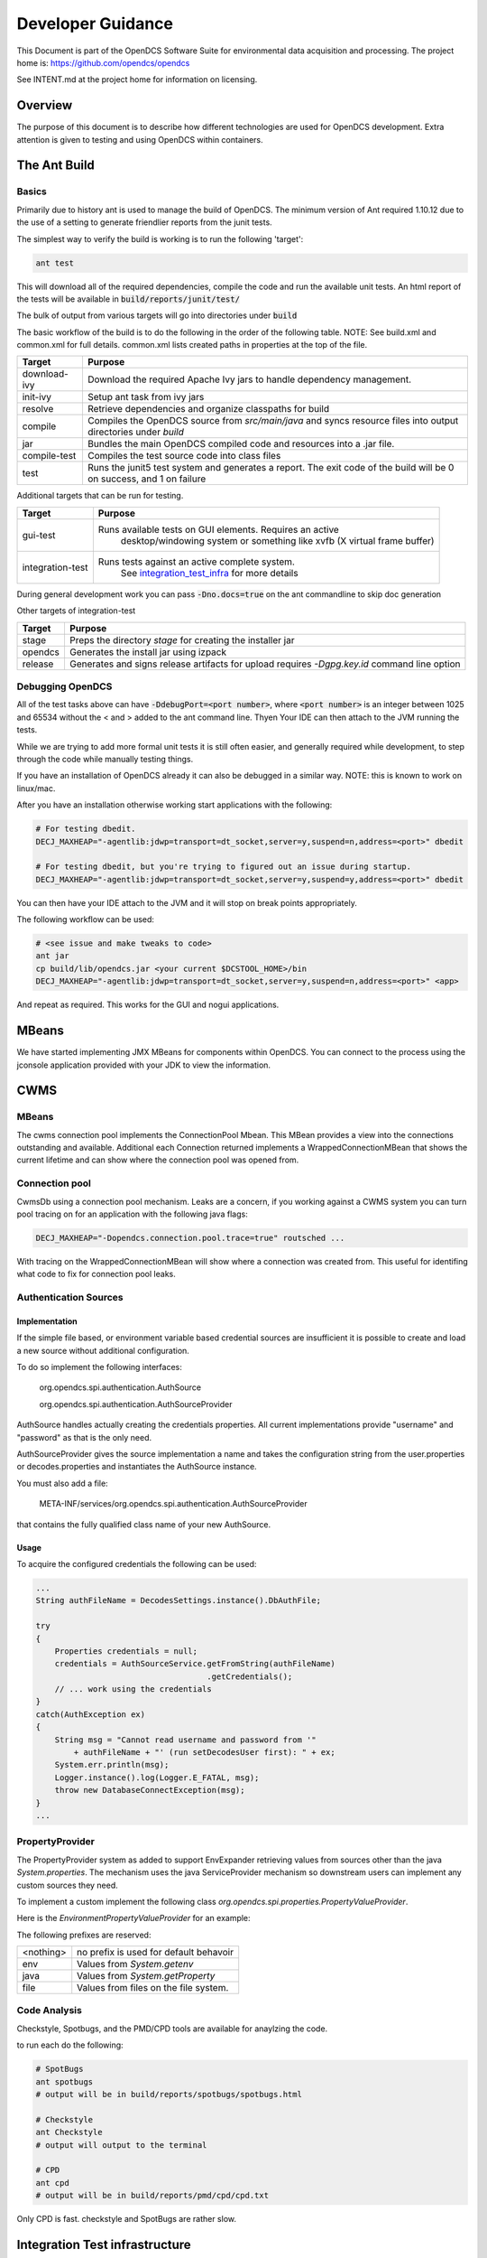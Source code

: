 ##################
Developer Guidance
##################

This Document is part of the OpenDCS Software Suite for environmental
data acquisition and processing. The project home is:
https://github.com/opendcs/opendcs

See INTENT.md at the project home for information on licensing.

.. contents. Table of Contents
   :depth: 3


Overview
========

The purpose of this document is to describe how different technologies are used for OpenDCS development.
Extra attention is given to testing and using OpenDCS within containers.

The Ant Build
=============

Basics
------

Primarily due to history ant is used to manage the build of OpenDCS. The minimum version of Ant required 1.10.12 due to the use 
of a setting to generate friendlier reports from the junit tests.

The simplest way to verify the build is working is to run the following 'target':

.. code-block:: bash

    ant test

This will download all of the required dependencies, compile the code and run the available unit tests.
An html report of the tests will be available in :code:`build/reports/junit/test/`

The bulk of output from various targets will go into directories under :code:`build`

The basic workflow of the build is to do the following in the order of the following table. NOTE:
See build.xml and common.xml for full details. common.xml lists created paths in properties at 
the top of the file.

+-------------------------+----------------------------------------------------------------------+
|Target                   |Purpose                                                               |
+=========================+======================================================================+
|download-ivy             |Download the required Apache Ivy jars to handle dependency management.|
+-------------------------+----------------------------------------------------------------------+
|init-ivy                 |Setup ant task from ivy jars                                          |
+-------------------------+----------------------------------------------------------------------+
|resolve                  |Retrieve dependencies and organize classpaths for build               |
+-------------------------+----------------------------------------------------------------------+
|compile                  |Compiles the OpenDCS source from `src/main/java` and syncs resource   |
|                         |files into output directories under `build`                           |
+-------------------------+----------------------------------------------------------------------+
|jar                      |Bundles the main OpenDCS compiled code and resources into a .jar file.|
+-------------------------+----------------------------------------------------------------------+
|compile-test             |Compiles the test source code into class files                        |
+-------------------------+----------------------------------------------------------------------+
|test                     |Runs the junit5 test system and generates a report. The exit code of  |
|                         |the build will be 0 on success, and 1 on failure                      |
+-------------------------+----------------------------------------------------------------------+

Additional targets that can be run for testing.

+-------------------------+-------------------------------------------------------------------------+
|Target                   |Purpose                                                                  |
+=========================+=========================================================================+
|gui-test                 |Runs available tests on GUI elements. Requires an active                 |
|                         | desktop/windowing system or something like xvfb (X virtual frame buffer)|
+-------------------------+-------------------------------------------------------------------------+
|integration-test         |Runs tests against an active complete system.                            |
|                         | See `integration_test_infra`_ for more details                          |
+-------------------------+-------------------------------------------------------------------------+

During general development work you can pass :code:`-Dno.docs=true` on the ant commandline to skip doc generation

Other targets of integration-test

+-------------------------+-------------------------------------------------------------------------+
|Target                   |Purpose                                                                  |
+=========================+=========================================================================+
|stage                    |Preps the directory `stage` for creating the installer jar               |
+-------------------------+-------------------------------------------------------------------------+
|opendcs                  |Generates the install jar using izpack                                   |
+-------------------------+-------------------------------------------------------------------------+
|release                  |Generates and signs release artifacts for upload                         |
|                         |requires `-Dgpg.key.id` command line option                              |
+-------------------------+-------------------------------------------------------------------------+

Debugging OpenDCS
-----------------

All of the test tasks above can have :code:`-DdebugPort=<port number>`, where :code:`<port number>` is 
an integer between 1025 and 65534 without the < and > added to the ant command line. Thyen Your IDE can then attach to the JVM running 
the tests.

While we are trying to add more formal unit tests it is still often easier, and generally required while development, to step through
the code while manually testing things.

If you have an installation of OpenDCS already it can also be debugged in a similar way. NOTE: this is
known to work on linux/mac.

After you have an installation otherwise working start applications with the following:

.. code-block:: bash

    # For testing dbedit.
    DECJ_MAXHEAP="-agentlib:jdwp=transport=dt_socket,server=y,suspend=n,address=<port>" dbedit

    # For testing dbedit, but you're trying to figured out an issue during startup.
    DECJ_MAXHEAP="-agentlib:jdwp=transport=dt_socket,server=y,suspend=y,address=<port>" dbedit


You can then have your IDE attach to the JVM and it will stop on break points appropriately.

The following workflow can be used:

.. code-block:: bash

    # <see issue and make tweaks to code>
    ant jar
    cp build/lib/opendcs.jar <your current $DCSTOOL_HOME>/bin
    DECJ_MAXHEAP="-agentlib:jdwp=transport=dt_socket,server=y,suspend=n,address=<port>" <app>


And repeat as required. This works for the GUI and nogui applications.

MBeans
======

We have started implementing JMX MBeans for components within OpenDCS. You can connect to the process
using the jconsole application provided with your JDK to view the information.

CWMS
====

MBeans
------

The cwms connection pool implements the ConnectionPool Mbean. This MBean provides a view into the connections 
outstanding and available. Additional each Connection returned implements a WrappedConnectionMBean that shows
the current lifetime and can show where the connection pool was opened from.

Connection pool
---------------

CwmsDb using a connection pool mechanism. Leaks are a concern, if you working against a CWMS
system you can turn pool tracing on for an application with the following java flags:

.. code-block:: bash

    DECJ_MAXHEAP="-Dopendcs.connection.pool.trace=true" routsched ...

With tracing on the WrappedConnectionMBean will show where a connection was created from. This useful for identifing 
what code to fix for connection pool leaks.

Authentication Sources
----------------------

Implementation
~~~~~~~~~~~~~~

If the simple file based, or environment variable based credential sources are insufficient it is possible to create and 
load a new source without additional configuration.

To do so implement the following interfaces:

   org.opendcs.spi.authentication.AuthSource

   org.opendcs.spi.authentication.AuthSourceProvider

AuthSource handles actually creating the credentials properties. All current implementations provide "username" and "password"
as that is the only need.


AuthSourceProvider gives the source implementation a name and takes the
configuration string from the user.properties or decodes.properties and instantiates the AuthSource instance.

You must also add a file:

    META-INF/services/org.opendcs.spi.authentication.AuthSourceProvider

that contains the fully qualified class name of your new AuthSource.

Usage
~~~~~

To acquire the configured credentials the following can be used:

.. code-block:: java

    ...
    String authFileName = DecodesSettings.instance().DbAuthFile;

    try
    {
        Properties credentials = null;
        credentials = AuthSourceService.getFromString(authFileName)
                                        .getCredentials();
        // ... work using the credentials
    }
    catch(AuthException ex)
    {
        String msg = "Cannot read username and password from '"
            + authFileName + "' (run setDecodesUser first): " + ex;
        System.err.println(msg);
        Logger.instance().log(Logger.E_FATAL, msg);
        throw new DatabaseConnectException(msg);
    }
    ...

PropertyProvider
----------------

The PropertyProvider system as added to support EnvExpander retrieving values from sources other than the java `System.properties`.
The mechanism uses the java ServiceProvider mechanism so downstream users can implement any custom sources they need.

To implement a custom implement the following class `org.opendcs.spi.properties.PropertyValueProvider`.

.. code-block:: java
    :linenos:

    package org.opendcs.spi.properties;

    import java.io.IOException;
    import java.util.Map;
    import java.util.Properties;

    public interface PropertyValueProvider {
        /**
        * Determine if a given string can be processed by this provider
        * @param value
        * @return
        */
        public boolean canProcess(String value);

        /**
        * Retrieve property from the provided property or environment map.
        *
        * It is permissible for a given implemtation to completely ignore either the properties or
        * environment map. However, it should be made very clear where data is coming from
        *
        * @param value actual value to decipher.
        *
        * @param properties Properties to use for the given request.
        * @param environment Environment map to use for the given request.
        *
        * @return the real value, or null if not found.
        */
        public String processValue(String value, Properties properties, Map<String,String> env) throws IOException;
    }

Here is the `EnvironmentPropertyValueProvider` for an example:

.. code-block:: java
    :linenos:

    package org.opendcs.utils.properties;

    import java.util.Map;
    import java.util.Properties;

    import org.opendcs.spi.properties.PropertyValueProvider;

    /**
    * Get the real value of a property from the environment.
    */
    public class EnvironmentPropertyValueProvider implements PropertyValueProvider
    {
        private static final String prefix = "env.";

        @Override
        public boolean canProcess(String value)
        {
            return value.toLowerCase().startsWith(prefix);
        }

        /**
        * Retrieve property from the provided envrionment map
        * @param value actual value to decipher.
        *
        * @param properties ignored in this implementation.
        * @param environment Environment to use for the given request.
        *
        * @return the real value, or null if not found.
        */
        @Override
        public String processValue(String value, Properties props, Map<String,String> environment)
        {
            String envVar = value.substring(prefix.length());
            return environment.get(envVar);
        }

    }


The following prefixes are reserved:

+----------+--------------------------------------+
|<nothing> |no prefix is used for default behavoir|
+----------+--------------------------------------+
|env       |Values from `System.getenv`           |
+----------+--------------------------------------+
|java      |Values from `System.getProperty`      |
+----------+--------------------------------------+
|file      |Values from files on the file system. |
+----------+--------------------------------------+

Code Analysis
-------------

Checkstyle, Spotbugs, and the PMD/CPD tools are available for anaylzing the code.

to run each do the following:

.. code-block:: bash

    # SpotBugs
    ant spotbugs
    # output will be in build/reports/spotbugs/spotbugs.html

    # Checkstyle
    ant Checkstyle
    # output will output to the terminal

    # CPD
    ant cpd
    # output will be in build/reports/pmd/cpd/cpd.txt

Only CPD is fast. checkstyle and SpotBugs are rather slow.

.. _integration_test_infra:

Integration Test infrastructure
===============================

OpenDCS now contains a framework for running integration tests. See the folder `src/test-integration` for the code.
The intent is to be a simple to use "Compatibility Toolkit" where a given implementation is only responsible for identifying
the OpenDCS concepts (DECODES, Timeseries, computations, etc) that it supports and handling instantiation of external resources
and setting up the configuration.

Framework
---------

There is set of code under :code:`org.opendcs.fixtures` that allows configuration and setup to take place and determine if a given 
test should be enabled or not and other per test tasks.

All new integration test classes should derive from :code:`org.opendcs.fixtures.ApptestBase`. This class is marked with the :code:`OpenDCSTestConfigExtension` 
and handles determining which OpenDCS implementation to run, and performing any required "installation and setup steps" needed.

Implementations should derive from :code:`org.opendcs.fixtures.spi.configuration.Configuration` and :code:`org.opendcs.spi.configuration.ConfigurationProvider`
and implement any required setup. All `Configurations` are given a temporary directory to create the `DCSTOOL_USERDIR` contents.
Application logs are all written into this directory.

Currently Implemented are OpenDCS-XML and OpenDCS-Postgres. OpenDCS-Postgres uses the (Testcontainers)[https://java.testcontainers.org] library
which requires docker. OpenDCS-XML only depends on the file system.

To run either use the following command:

.. code-block:: bash

    ant integration-test -Dno.doc=true -Dopendcs.test.engine=OpenDCS-XML
    # or 
    ant integration-test -Dno.doc=true -Dopendcs.test.engine=OpenDCS-Postgres

Adding tests
------------

New classes, or methods to existing classes, should go under :code:`org.opendcs.regression_tests`

Integration tests inherit from :code:AppTestBase. This simplifies access to resources, environment, properties, and methods as described below.

+--------------------------------------------+--------------------------------+
|Member Variable                             |Description                     |
+============================================+================================+
|@SystemStub\                                |variables from \                |
|protected final EnvironmentVariables \      |System.getenv \                 |
|environment = new EnvironmentVariables();   |that applications will see.     |
+--------------------------------------------+--------------------------------+
|@SystemStub\                                |variables from \                |
|protected final SystemProperties \          |System.getProperty \            |
|properties = new SystemProperties();        |that applications will see.     |
+--------------------------------------------+--------------------------------+
|@SystemStub\                                |Used to trap System.exit        |
|protected final SystemExit \                |calls to allow testing          |
|exit = new SystemExit();                    |without aborting the test run   |
+--------------------------------------------+--------------------------------+
|@ConfiguredField                            |Instance of the                 |
|protected Configuration configuration;      |:code:`Configuration` that was  |
|                                            |create for this run. Contains   |
|                                            |reference to user.properties and|
|                                            |other specific information.     |
|                                            |This is provided by default as  |
|                                            |almost all interactions will    |
|                                            |require access to the           |
|                                            |user.properties file            |
+--------------------------------------------+--------------------------------+
 

At the Class and method level the following annotations are available.

+--------------------------------------------+--------------------------------+
|Annotation                                  |Description                     |
+============================================+================================+
|DecodesConfigurationRequired                |List of database import files   |
|                                            |needed for tests to succeed.    |
|                                            |Can be set at the Class level,  |
|                                            |Method level, or both in which  |
|                                            |case the sets will be merged    |
+--------------------------------------------+--------------------------------+


Extension and other Junit information
-------------------------------------

The :code:`OpenDCSTestConfigExtension`, if it knows about a given type, will inject 
an instance of any field annotated with :code:`@ConfiguredField` as seen in the table 
above for the configuration.

The only other injected field is a :code:`TimeSeriesDb` which is Provided by the Configuration
and will already be valid and can be used directly for things like testing DaoObjects or null which 
indicates the implementation under test doesn't use the any of the timeseries database components.
A test may or may not require access to the :code:`TimeSeriesDb` and so is not provided by default.

The sample :code:LoadingAppDaoTestIT uses the :code:@EnableIfSql annotation that extends from Junit's :code:ExecutionCondition
to determine if the test should be run or not.

Additional ExecutionConditions and parameter injection will be added in the future as needed and as
we better identify concepts to map to vs implementation details.


Caveats
-------

OpenDCS supports several implementations, the XML database, the baseline Postgres and Oracle database, two additional Oracle Databases:
USBR's HDB and USACE's CWMS.

Each share the same fundamental concepts. However, portions of the implementation, like Site names
and Data type parameter names (e.g. are we measuring Stage, Elevation, Precipitation, etc) are handle differently.

These tests are intended to be independent of these concerns; however, the current tests getting merged in are for the baseline implementation
which was Derived from CWMS and directly shares naming and data labelling styles. Given a new implementation it is quite 
likely that work will be required to handle this situation. We will address this situation when it happens and you should
not be afraid to reach out in discussions if you are having difficulties.

Containers
==========

Theory of operation
-------------------

Each "application" will have it's own container, derived from a baseline image.
This allows organization while also minimizing downstream disk usage. The base image layer will be shared so each
application will only be a minor additional layer.

Some applications like LRGS, RoutingScheduler, CompProc will have a default CMD and parameters and be suitable for:

.. code-block:: bash

   docker run -d ...

To run as a service.

Other applications, like importts, complocklist, etc, will have an ENTRYPOINT and a user can call it like they normally would except prefixing with:

.. code-block:: bash

   docker run -v `pwd`/decodes.properties:/dcs_user/decodes.properties complocklist

NOTE: this is still a work in progress, we may switch or there will also be support for environment variables. However, the commandline apps will
likely not see common usage in docker directly.

The build
---------

The build is done in multiple stages. 

Stage 1 Build
~~~~~~~~~~~~~

The build uses the openjdk:8-jdk-bullseye image as it was easier to handle some of the basic dependencies. The documentation is not 
generated as it wouldn't be easily accessible anyways.

Stage 2 baseline
~~~~~~~~~~~~~~~~

This setups the basic "OpenDCS" install in /opt/opendcs. We use the openjdk:8-jre-alpine to save space for the final image.
We may experiment in the future with additional image reductions.

The baseline sets up the "DCSTOOL_HOME" directory in /opt/opendcs and alters the bin files with the appropriate full location.

The baseline "env.sh" script, our docker equivalent to opendcs.init, is added here.
The opendcs user, to avoid running as root, and group are added as well as the default entrypoint.

The build/stage directory is copied from the build stage

Stage 3+ lrgs
~~~~~~~~~~~~~

LRGSHOME  and LRGS_ADMIN_PASSWORD ENV variable is registered.
/lrgs_home volume is registered.
The default 16003 port is defined.

The runtime user is set to opendcs:opendcs

CMD is set to lrgs.sh

lrgs.sh handles first time setup, copy default config, initial admin user, and starting LRGS in the foreground.

The lrgs.lock file is currently ignored and docker just kills the process. Currently investigating better ways to 
handle shutdown. Will likely just add a flag to remove the lock file entirely.

The docker environment no uses the special sequence `lrgsStart -F -k -` to use the NoOpServerLock which causes
the applications using that Lock to assume it's always valid for them.

Database Scripts
================

OpenDCS is transitioning to using Flyway to manage database schema installation and upgrades.
See https://flywaydb.org for detail on the specifics. The following assumes you have read 
at least some of the documentation.

The following guidance *MUST* be observed:

- DO NOT ALTER a released versioned migration file. For example `src/main/resource/db/opendcs-pg/schema/V6.8__opendcs.sql` is final
- For each implementation the structure should be as follows:
  
  - `src/main/resource/db/<implementation>/callbacks` for the before/after migration handlers
  - `src/main/resource/db/<implementation>/schema` for the actual versioned migrations
  - `src/main/resource/db/<implementation>/triggers` for any triggers
  - and so on. A given implementation may also provide baseline/bootstrap data
  - Java Migrations, if any, should followed the same structure but within the `src/main/java` folder.
- Each new change should be add to a new migration file that includes the next version number (listed in `rcnum.txt`).
  
  - At the time of writing that would mean V7.0.12, the next would be V7.0.13

- If we end up with a large number of migration and only looking at changes becomes confusing we can create a baseline migration
  that gathers up all previous changes.

While the actual versioned migrations *MUST* stay the same, the other organization is not final; please open a pull-request
if you think you have a superior organization for these data.
